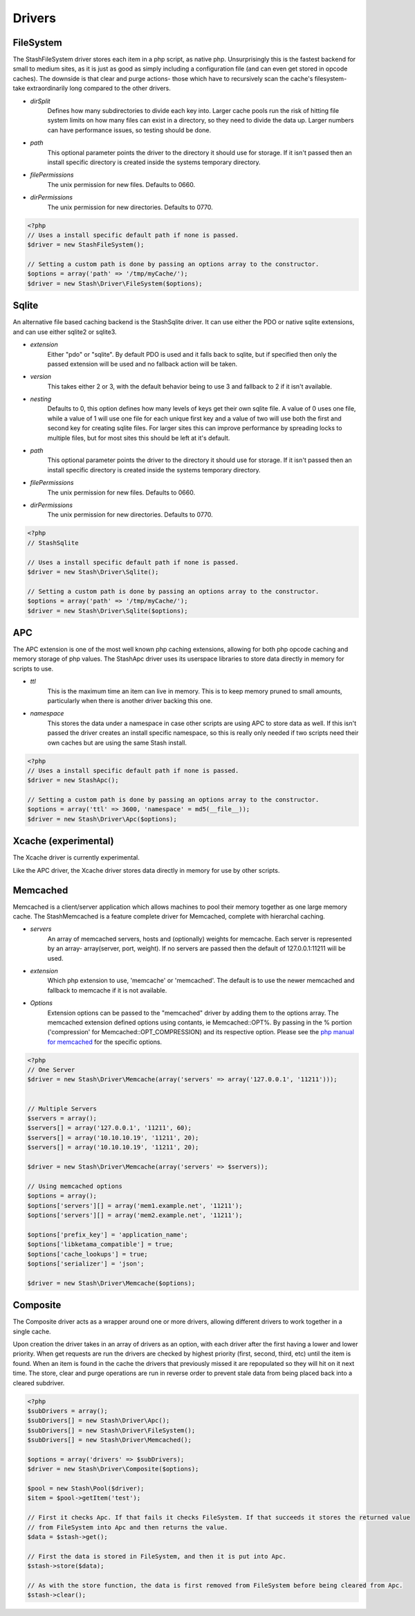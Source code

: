 ========
Drivers
========

FileSystem
==========

The StashFileSystem driver stores each item in a php script, as native php. Unsurprisingly this is the fastest backend for small to medium sites, as it is just as good as simply including a configuration file (and can even get stored in opcode caches). The downside is that clear and purge actions- those which have to recursively scan the cache's filesystem- take extraordinarily long compared to the other drivers.

* *dirSplit*
    Defines how many subdirectories to divide each key into. Larger cache pools run the risk of hitting file system limits on how many files can exist in a directory, so they need to divide the data up. Larger numbers can have performance issues, so testing should be done.
* *path*
    This optional parameter points the driver to the directory it should use for storage. If it isn't passed then an install specific directory is created inside the systems temporary directory.
* *filePermissions*
    The unix permission for new files. Defaults to 0660.
* *dirPermissions*
    The unix permission for new directories. Defaults to 0770.

.. code-block:: php

    <?php
    // Uses a install specific default path if none is passed.
    $driver = new StashFileSystem();

    // Setting a custom path is done by passing an options array to the constructor.
    $options = array('path' => '/tmp/myCache/');
    $driver = new Stash\Driver\FileSystem($options);


Sqlite
======

An alternative file based caching backend is the StashSqlite driver. It can use either the PDO or native sqlite extensions, and can use either sqlite2 or sqlite3. 

* *extension*
    Either "pdo" or "sqlite". By default PDO is used and it falls back to sqlite, but if specified then only the passed extension will be used and no fallback action will be taken.
* *version*
    This takes either 2 or 3, with the default behavior being to use 3 and fallback to 2 if it isn't available.
* *nesting*
    Defaults to 0, this option defines how many levels of keys get their own sqlite file. A value of 0 uses one file, while a value of 1 will use one file for each unique first key and a value of two will use both the first and second key for creating sqlite files. For larger sites this can improve performance by spreading locks to multiple files, but for most sites this should be left at it's default.
* *path*
    This optional parameter points the driver to the directory it should use for storage. If it isn't passed then an install specific directory is created inside the systems temporary directory.
* *filePermissions*
    The unix permission for new files. Defaults to 0660.
* *dirPermissions*
    The unix permission for new directories. Defaults to 0770.

.. code-block:: php

    <?php
    // StashSqlite

    // Uses a install specific default path if none is passed.
    $driver = new Stash\Driver\Sqlite();

    // Setting a custom path is done by passing an options array to the constructor.
    $options = array('path' => '/tmp/myCache/');
    $driver = new Stash\Driver\Sqlite($options);


APC
===

The APC extension is one of the most well known php caching extensions, allowing for both php opcode caching and memory storage of php values. The StashApc driver uses its userspace libraries to store data directly in memory for scripts to use.

* *ttl*
    This is the maximum time an item can live in memory. This is to keep memory pruned to small amounts, particularly when there is another driver backing this one.
* *namespace*
    This stores the data under a namespace in case other scripts are using APC to store data as well. If this isn't passed the driver creates an install specific namespace, so this is really only needed if two scripts need their own caches but are using the same Stash install.

.. code-block:: php

    <?php
    // Uses a install specific default path if none is passed.
    $driver = new StashApc();

    // Setting a custom path is done by passing an options array to the constructor.
    $options = array('ttl' => 3600, 'namespace' = md5(__file__));
    $driver = new Stash\Driver\Apc($options);



Xcache (experimental)
=====================

The Xcache driver is currently experimental.

Like the APC driver, the Xcache driver stores data directly in memory for use by other scripts.


Memcached
=========

Memcached is a client/server application which allows machines to pool their memory together as one large memory cache. The StashMemcached is a feature complete driver for Memcached, complete with  hierarchal caching.

* *servers*
    An array of memcached servers, hosts and (optionally) weights for memcache. Each server is represented by an array- array(server, port, weight). If no servers are passed then the default of 127.0.0.1:11211 will be used.
* *extension*
    Which php extension to use, 'memcache' or 'memcached'. The default is to use the newer memcached and fallback to memcache if it is not available.
* *Options*
    Extension options can be passed to the "memcached" driver by adding them to the options array. The memcached extension defined options using contants, ie Memcached::OPT%. By passing in the % portion ('compression' for Memcached::OPT_COMPRESSION) and its respective option. Please see the `php manual for memcached <http://us2.php.net/manual/en/memcached.constants.php>`_ for the specific options.

.. code-block:: php

    <?php
    // One Server
    $driver = new Stash\Driver\Memcache(array('servers' => array('127.0.0.1', '11211')));


    // Multiple Servers
    $servers = array();
    $servers[] = array('127.0.0.1', '11211', 60);
    $servers[] = array('10.10.10.19', '11211', 20);
    $servers[] = array('10.10.10.19', '11211', 20);

    $driver = new Stash\Driver\Memcache(array('servers' => $servers));

    // Using memcached options
    $options = array();
    $options['servers'][] = array('mem1.example.net', '11211');
    $options['servers'][] = array('mem2.example.net', '11211');

    $options['prefix_key'] = 'application_name';
    $options['libketama_compatible'] = true;
    $options['cache_lookups'] = true;
    $options['serializer'] = 'json';

    $driver = new Stash\Driver\Memcache($options);



Composite
=============

The Composite driver acts as a wrapper around one or more drivers, allowing different drivers to work together in a single cache.

Upon creation the driver takes in an array of drivers as an option, with each driver after the first having a lower and lower priority. When get requests are run the drivers are checked by highest priority (first, second, third, etc) until the item is found. When an item is found in the cache the drivers that previously missed it are repopulated so they will hit on it next time. The store, clear and purge operations are run in reverse order to prevent stale data from being placed back into a cleared subdriver.

.. code-block:: php

    <?php
    $subDrivers = array();
    $subDrivers[] = new Stash\Driver\Apc();
    $subDrivers[] = new Stash\Driver\FileSystem();
    $subDrivers[] = new Stash\Driver\Memcached();

    $options = array('drivers' => $subDrivers);
    $driver = new Stash\Driver\Composite($options);

    $pool = new Stash\Pool($driver);
    $item = $pool->getItem('test');

    // First it checks Apc. If that fails it checks FileSystem. If that succeeds it stores the returned value
    // from FileSystem into Apc and then returns the value.
    $data = $stash->get();

    // First the data is stored in FileSystem, and then it is put into Apc.
    $stash->store($data);

    // As with the store function, the data is first removed from FileSystem before being cleared from Apc.
    $stash->clear();
